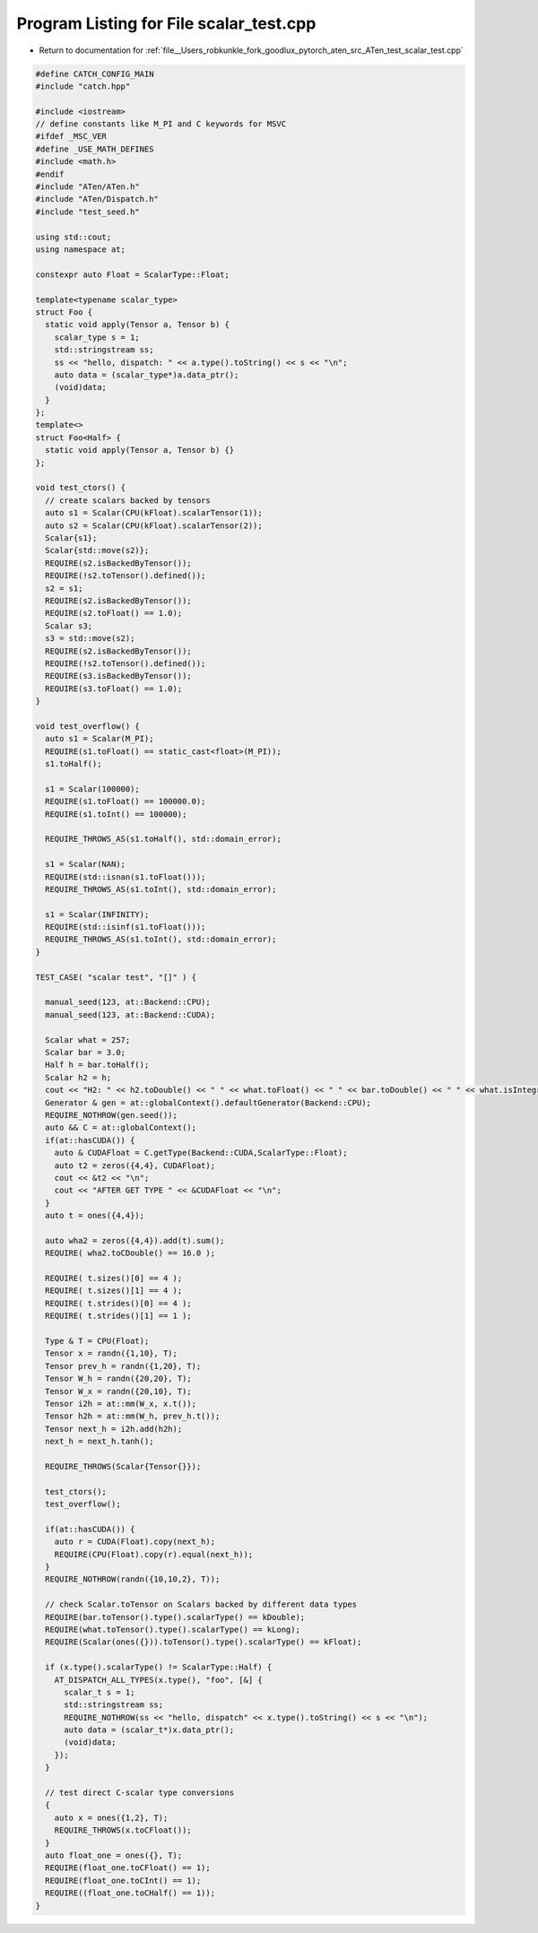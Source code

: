 
.. _program_listing_file__Users_robkunkle_fork_goodlux_pytorch_aten_src_ATen_test_scalar_test.cpp:

Program Listing for File scalar_test.cpp
========================================

- Return to documentation for :ref:`file__Users_robkunkle_fork_goodlux_pytorch_aten_src_ATen_test_scalar_test.cpp`

.. code-block:: cpp

   #define CATCH_CONFIG_MAIN
   #include "catch.hpp"
   
   #include <iostream>
   // define constants like M_PI and C keywords for MSVC
   #ifdef _MSC_VER
   #define _USE_MATH_DEFINES
   #include <math.h>
   #endif
   #include "ATen/ATen.h"
   #include "ATen/Dispatch.h"
   #include "test_seed.h"
   
   using std::cout;
   using namespace at;
   
   constexpr auto Float = ScalarType::Float;
   
   template<typename scalar_type>
   struct Foo {
     static void apply(Tensor a, Tensor b) {
       scalar_type s = 1;
       std::stringstream ss;
       ss << "hello, dispatch: " << a.type().toString() << s << "\n";
       auto data = (scalar_type*)a.data_ptr();
       (void)data;
     }
   };
   template<>
   struct Foo<Half> {
     static void apply(Tensor a, Tensor b) {}
   };
   
   void test_ctors() {
     // create scalars backed by tensors
     auto s1 = Scalar(CPU(kFloat).scalarTensor(1));
     auto s2 = Scalar(CPU(kFloat).scalarTensor(2));
     Scalar{s1};
     Scalar{std::move(s2)};
     REQUIRE(s2.isBackedByTensor());
     REQUIRE(!s2.toTensor().defined());
     s2 = s1;
     REQUIRE(s2.isBackedByTensor());
     REQUIRE(s2.toFloat() == 1.0);
     Scalar s3;
     s3 = std::move(s2);
     REQUIRE(s2.isBackedByTensor());
     REQUIRE(!s2.toTensor().defined());
     REQUIRE(s3.isBackedByTensor());
     REQUIRE(s3.toFloat() == 1.0);
   }
   
   void test_overflow() {
     auto s1 = Scalar(M_PI);
     REQUIRE(s1.toFloat() == static_cast<float>(M_PI));
     s1.toHalf();
   
     s1 = Scalar(100000);
     REQUIRE(s1.toFloat() == 100000.0);
     REQUIRE(s1.toInt() == 100000);
   
     REQUIRE_THROWS_AS(s1.toHalf(), std::domain_error);
   
     s1 = Scalar(NAN);
     REQUIRE(std::isnan(s1.toFloat()));
     REQUIRE_THROWS_AS(s1.toInt(), std::domain_error);
   
     s1 = Scalar(INFINITY);
     REQUIRE(std::isinf(s1.toFloat()));
     REQUIRE_THROWS_AS(s1.toInt(), std::domain_error);
   }
   
   TEST_CASE( "scalar test", "[]" ) {
   
     manual_seed(123, at::Backend::CPU);
     manual_seed(123, at::Backend::CUDA);
   
     Scalar what = 257;
     Scalar bar = 3.0;
     Half h = bar.toHalf();
     Scalar h2 = h;
     cout << "H2: " << h2.toDouble() << " " << what.toFloat() << " " << bar.toDouble() << " " << what.isIntegral() <<  "\n";
     Generator & gen = at::globalContext().defaultGenerator(Backend::CPU);
     REQUIRE_NOTHROW(gen.seed());
     auto && C = at::globalContext();
     if(at::hasCUDA()) {
       auto & CUDAFloat = C.getType(Backend::CUDA,ScalarType::Float);
       auto t2 = zeros({4,4}, CUDAFloat);
       cout << &t2 << "\n";
       cout << "AFTER GET TYPE " << &CUDAFloat << "\n";
     }
     auto t = ones({4,4});
   
     auto wha2 = zeros({4,4}).add(t).sum();
     REQUIRE( wha2.toCDouble() == 16.0 );
   
     REQUIRE( t.sizes()[0] == 4 );
     REQUIRE( t.sizes()[1] == 4 );
     REQUIRE( t.strides()[0] == 4 );
     REQUIRE( t.strides()[1] == 1 );
   
     Type & T = CPU(Float);
     Tensor x = randn({1,10}, T);
     Tensor prev_h = randn({1,20}, T);
     Tensor W_h = randn({20,20}, T);
     Tensor W_x = randn({20,10}, T);
     Tensor i2h = at::mm(W_x, x.t());
     Tensor h2h = at::mm(W_h, prev_h.t());
     Tensor next_h = i2h.add(h2h);
     next_h = next_h.tanh();
   
     REQUIRE_THROWS(Scalar{Tensor{}});
   
     test_ctors();
     test_overflow();
   
     if(at::hasCUDA()) {
       auto r = CUDA(Float).copy(next_h);
       REQUIRE(CPU(Float).copy(r).equal(next_h));
     }
     REQUIRE_NOTHROW(randn({10,10,2}, T));
   
     // check Scalar.toTensor on Scalars backed by different data types
     REQUIRE(bar.toTensor().type().scalarType() == kDouble);
     REQUIRE(what.toTensor().type().scalarType() == kLong);
     REQUIRE(Scalar(ones({})).toTensor().type().scalarType() == kFloat);
   
     if (x.type().scalarType() != ScalarType::Half) {
       AT_DISPATCH_ALL_TYPES(x.type(), "foo", [&] {
         scalar_t s = 1;
         std::stringstream ss;
         REQUIRE_NOTHROW(ss << "hello, dispatch" << x.type().toString() << s << "\n");
         auto data = (scalar_t*)x.data_ptr();
         (void)data;
       });
     }
   
     // test direct C-scalar type conversions
     {
       auto x = ones({1,2}, T);
       REQUIRE_THROWS(x.toCFloat());
     }
     auto float_one = ones({}, T);
     REQUIRE(float_one.toCFloat() == 1);
     REQUIRE(float_one.toCInt() == 1);
     REQUIRE((float_one.toCHalf() == 1));
   }
